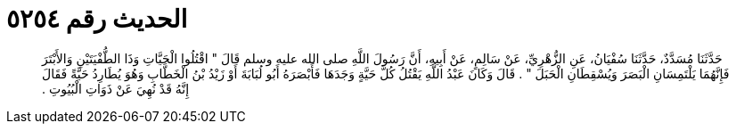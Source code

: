 
= الحديث رقم ٥٢٥٤

[quote.hadith]
حَدَّثَنَا مُسَدَّدٌ، حَدَّثَنَا سُفْيَانُ، عَنِ الزُّهْرِيِّ، عَنْ سَالِمٍ، عَنْ أَبِيهِ، أَنَّ رَسُولَ اللَّهِ صلى الله عليه وسلم قَالَ ‏"‏ اقْتُلُوا الْحَيَّاتِ وَذَا الطُّفْيَتَيْنِ وَالأَبْتَرَ فَإِنَّهُمَا يَلْتَمِسَانِ الْبَصَرَ وَيُسْقِطَانِ الْحَبَلَ ‏"‏ ‏.‏ قَالَ وَكَانَ عَبْدُ اللَّهِ يَقْتُلُ كُلَّ حَيَّةٍ وَجَدَهَا فَأَبْصَرَهُ أَبُو لُبَابَةَ أَوْ زَيْدُ بْنُ الْخَطَّابِ وَهُوَ يُطَارِدُ حَيَّةً فَقَالَ إِنَّهُ قَدْ نُهِيَ عَنْ ذَوَاتِ الْبُيُوتِ ‏.‏